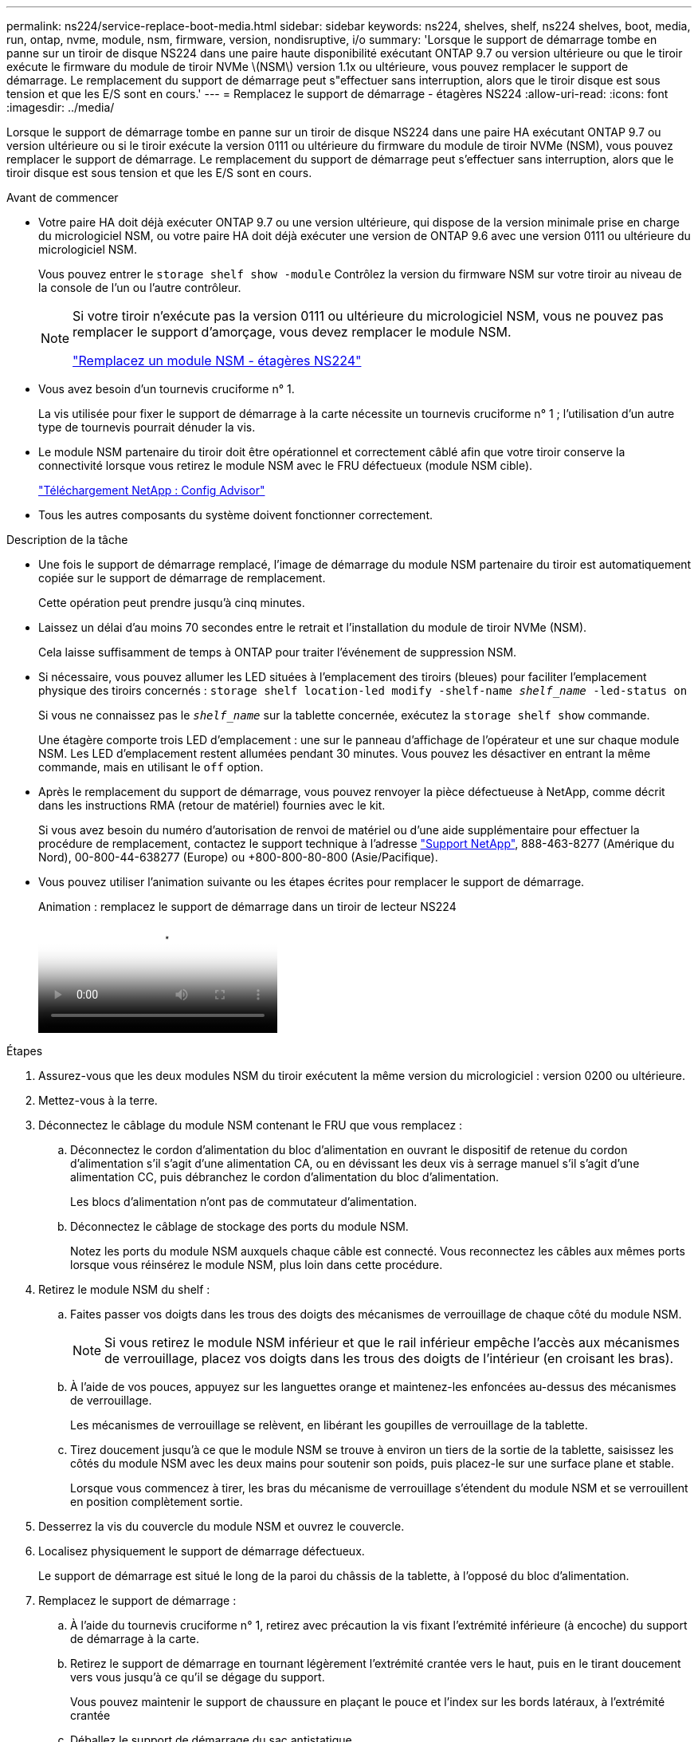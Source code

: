 ---
permalink: ns224/service-replace-boot-media.html 
sidebar: sidebar 
keywords: ns224, shelves, shelf, ns224 shelves, boot, media, run, ontap, nvme, module, nsm, firmware, version, nondisruptive, i/o 
summary: 'Lorsque le support de démarrage tombe en panne sur un tiroir de disque NS224 dans une paire haute disponibilité exécutant ONTAP 9.7 ou version ultérieure ou que le tiroir exécute le firmware du module de tiroir NVMe \(NSM\) version 1.1x ou ultérieure, vous pouvez remplacer le support de démarrage. Le remplacement du support de démarrage peut s"effectuer sans interruption, alors que le tiroir disque est sous tension et que les E/S sont en cours.' 
---
= Remplacez le support de démarrage - étagères NS224
:allow-uri-read: 
:icons: font
:imagesdir: ../media/


[role="lead"]
Lorsque le support de démarrage tombe en panne sur un tiroir de disque NS224 dans une paire HA exécutant ONTAP 9.7 ou version ultérieure ou si le tiroir exécute la version 0111 ou ultérieure du firmware du module de tiroir NVMe (NSM), vous pouvez remplacer le support de démarrage. Le remplacement du support de démarrage peut s'effectuer sans interruption, alors que le tiroir disque est sous tension et que les E/S sont en cours.

.Avant de commencer
* Votre paire HA doit déjà exécuter ONTAP 9.7 ou une version ultérieure, qui dispose de la version minimale prise en charge du micrologiciel NSM, ou votre paire HA doit déjà exécuter une version de ONTAP 9.6 avec une version 0111 ou ultérieure du micrologiciel NSM.
+
Vous pouvez entrer le `storage shelf show -module` Contrôlez la version du firmware NSM sur votre tiroir au niveau de la console de l'un ou l'autre contrôleur.

+
[NOTE]
====
Si votre tiroir n'exécute pas la version 0111 ou ultérieure du micrologiciel NSM, vous ne pouvez pas remplacer le support d'amorçage, vous devez remplacer le module NSM.

link:service-replace-nsm100.html["Remplacez un module NSM - étagères NS224"^]

====
* Vous avez besoin d'un tournevis cruciforme n° 1.
+
La vis utilisée pour fixer le support de démarrage à la carte nécessite un tournevis cruciforme n° 1 ; l'utilisation d'un autre type de tournevis pourrait dénuder la vis.

* Le module NSM partenaire du tiroir doit être opérationnel et correctement câblé afin que votre tiroir conserve la connectivité lorsque vous retirez le module NSM avec le FRU défectueux (module NSM cible).
+
https://mysupport.netapp.com/site/tools/tool-eula/activeiq-configadvisor["Téléchargement NetApp : Config Advisor"^]

* Tous les autres composants du système doivent fonctionner correctement.


.Description de la tâche
* Une fois le support de démarrage remplacé, l'image de démarrage du module NSM partenaire du tiroir est automatiquement copiée sur le support de démarrage de remplacement.
+
Cette opération peut prendre jusqu'à cinq minutes.

* Laissez un délai d'au moins 70 secondes entre le retrait et l'installation du module de tiroir NVMe (NSM).
+
Cela laisse suffisamment de temps à ONTAP pour traiter l'événement de suppression NSM.

* Si nécessaire, vous pouvez allumer les LED situées à l'emplacement des tiroirs (bleues) pour faciliter l'emplacement physique des tiroirs concernés : `storage shelf location-led modify -shelf-name _shelf_name_ -led-status on`
+
Si vous ne connaissez pas le `_shelf_name_` sur la tablette concernée, exécutez la `storage shelf show` commande.

+
Une étagère comporte trois LED d'emplacement : une sur le panneau d'affichage de l'opérateur et une sur chaque module NSM. Les LED d'emplacement restent allumées pendant 30 minutes. Vous pouvez les désactiver en entrant la même commande, mais en utilisant le `off` option.

* Après le remplacement du support de démarrage, vous pouvez renvoyer la pièce défectueuse à NetApp, comme décrit dans les instructions RMA (retour de matériel) fournies avec le kit.
+
Si vous avez besoin du numéro d'autorisation de renvoi de matériel ou d'une aide supplémentaire pour effectuer la procédure de remplacement, contactez le support technique à l'adresse https://mysupport.netapp.com/site/global/dashboard["Support NetApp"^], 888-463-8277 (Amérique du Nord), 00-800-44-638277 (Europe) ou +800-800-80-800 (Asie/Pacifique).

* Vous pouvez utiliser l'animation suivante ou les étapes écrites pour remplacer le support de démarrage.
+
.Animation : remplacez le support de démarrage dans un tiroir de lecteur NS224
video::20ed85f9-1f80-4e0e-9219-ab4600070d8a[panopto]


.Étapes
. Assurez-vous que les deux modules NSM du tiroir exécutent la même version du micrologiciel : version 0200 ou ultérieure.
. Mettez-vous à la terre.
. Déconnectez le câblage du module NSM contenant le FRU que vous remplacez :
+
.. Déconnectez le cordon d'alimentation du bloc d'alimentation en ouvrant le dispositif de retenue du cordon d'alimentation s'il s'agit d'une alimentation CA, ou en dévissant les deux vis à serrage manuel s'il s'agit d'une alimentation CC, puis débranchez le cordon d'alimentation du bloc d'alimentation.
+
Les blocs d'alimentation n'ont pas de commutateur d'alimentation.

.. Déconnectez le câblage de stockage des ports du module NSM.
+
Notez les ports du module NSM auxquels chaque câble est connecté. Vous reconnectez les câbles aux mêmes ports lorsque vous réinsérez le module NSM, plus loin dans cette procédure.



. Retirez le module NSM du shelf :
+
.. Faites passer vos doigts dans les trous des doigts des mécanismes de verrouillage de chaque côté du module NSM.
+

NOTE: Si vous retirez le module NSM inférieur et que le rail inférieur empêche l'accès aux mécanismes de verrouillage, placez vos doigts dans les trous des doigts de l'intérieur (en croisant les bras).

.. À l'aide de vos pouces, appuyez sur les languettes orange et maintenez-les enfoncées au-dessus des mécanismes de verrouillage.
+
Les mécanismes de verrouillage se relèvent, en libérant les goupilles de verrouillage de la tablette.

.. Tirez doucement jusqu'à ce que le module NSM se trouve à environ un tiers de la sortie de la tablette, saisissez les côtés du module NSM avec les deux mains pour soutenir son poids, puis placez-le sur une surface plane et stable.
+
Lorsque vous commencez à tirer, les bras du mécanisme de verrouillage s'étendent du module NSM et se verrouillent en position complètement sortie.



. Desserrez la vis du couvercle du module NSM et ouvrez le couvercle.
. Localisez physiquement le support de démarrage défectueux.
+
Le support de démarrage est situé le long de la paroi du châssis de la tablette, à l'opposé du bloc d'alimentation.

. Remplacez le support de démarrage :
+
.. À l'aide du tournevis cruciforme n° 1, retirez avec précaution la vis fixant l'extrémité inférieure (à encoche) du support de démarrage à la carte.
.. Retirez le support de démarrage en tournant légèrement l'extrémité crantée vers le haut, puis en le tirant doucement vers vous jusqu'à ce qu'il se dégage du support.
+
Vous pouvez maintenir le support de chaussure en plaçant le pouce et l'index sur les bords latéraux, à l'extrémité crantée

.. Déballez le support de démarrage du sac antistatique.
.. Insérez le support de démarrage de remplacement en le poussant doucement dans la prise jusqu'à ce qu'il soit correctement inséré dans la prise.
+
Vous pouvez maintenir le support de chaussure en plaçant le pouce et l'index sur les bords latéraux, à l'extrémité crantée Assurez-vous que le côté avec le dissipateur de chaleur est orienté vers le haut.

+
Lorsqu'il est correctement positionné et que vous le laissez aller du support de démarrage, l'extrémité crantée du support de démarrage est inclinée vers le haut, à l'écart de la carte, car elle n'est pas encore fixée à l'aide de la vis.

.. Maintenez délicatement l'extrémité crantée du support de démarrage pendant que vous insérez et serrez la vis avec le tournevis pour fixer le support de démarrage en place.
+

NOTE: Serrez la vis juste assez pour maintenir le support de démarrage bien en place, mais ne serrez pas trop.



. Fermez le couvercle du module NSM, puis serrez la vis à serrage à main.
. Réinsérez le module NSM dans le shelf :
+
.. S'assurer que les bras du mécanisme de verrouillage sont verrouillés en position complètement sortie.
.. A l'aide des deux mains, faites glisser doucement le module NSM dans l'étagère jusqu'à ce que le poids du module NSM soit entièrement supporté par l'étagère.
.. Poussez le module NSM dans la tablette jusqu'à ce qu'il s'arrête (environ un demi-pouce de l'arrière de l'étagère).
+
Vous pouvez placer vos pouces sur les languettes orange à l'avant de chaque boucle de doigt (des bras du mécanisme de verrouillage) pour enfoncer le module NSM.

.. Faites passer vos doigts dans les trous des doigts des mécanismes de verrouillage de chaque côté du module NSM.
+

NOTE: Si vous insérez le module NSM inférieur et que le rail inférieur empêche l'accès aux mécanismes de verrouillage, placez vos doigts dans les trous des doigts de l'intérieur (en croisant les bras).

.. À l'aide de vos pouces, appuyez sur les languettes orange et maintenez-les enfoncées au-dessus des mécanismes de verrouillage.
.. Poussez doucement vers l'avant pour placer les loquets au-dessus de la butée.
.. Libérez vos pouces des haut des mécanismes de verrouillage, puis continuez à pousser jusqu'à ce que les mécanismes de verrouillage s'enclenchent.
+
Le module NSM doit être complètement inséré dans la tablette et au ras des bords de la tablette.



. Reconnectez le câblage au module NSM :
+
.. Reconnectez le câblage de stockage aux deux mêmes ports de module NSM.
+
Les câbles sont insérés avec la languette de retrait du connecteur orientée vers le haut. Lorsqu'un câble est inséré correctement, il s'enclenche.

.. Rebranchez le cordon d'alimentation sur le bloc d'alimentation, puis fixez-le à l'aide du dispositif de retenue du cordon d'alimentation s'il s'agit d'un bloc d'alimentation CA, ou serrez les deux vis à molette s'il s'agit d'un bloc d'alimentation CC.
+
Lorsqu'elle fonctionne correctement, la LED bicolore d'un bloc d'alimentation s'allume en vert.

+
De plus, les deux LED LNK (vertes) du port du module NSM s'allument. Si un voyant LNK ne s'allume pas, réinstallez le câble.



. Vérifiez que les voyants d'avertissement (orange) du module NSM contenant le support de démarrage défectueux et le panneau de commande de l'étagère ne sont plus allumés.
+
La mise hors tension des LED d'avertissement peut prendre entre 5 et 10 minutes. Il s'agit du temps nécessaire au redémarrage du module NSM et à la copie de l'image du support de démarrage.

+
Si les voyants de panne restent allumés, le support de démarrage peut ne pas être correctement installé ou un autre problème peut se présenter et vous devez contacter le support technique pour obtenir de l'aide.

. Vérifiez que le module NSM est correctement câblé en exécutant Active IQ Config Advisor.
+
Si des erreurs de câblage sont générées, suivez les actions correctives fournies.

+
https://mysupport.netapp.com/site/tools/tool-eula/activeiq-configadvisor["Téléchargement NetApp : Config Advisor"^]


